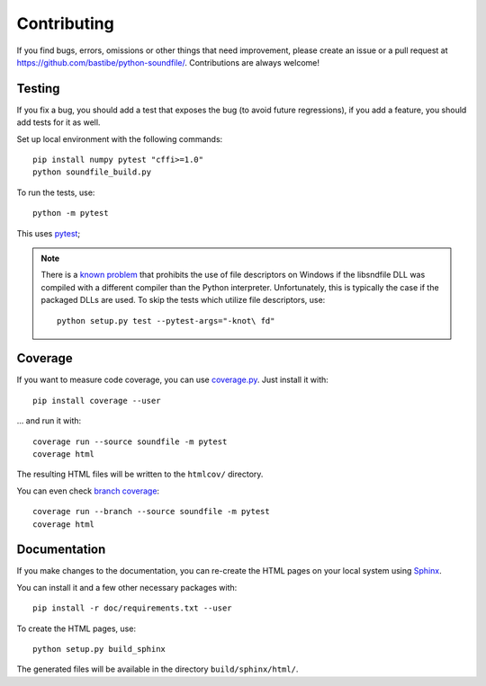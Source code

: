 Contributing
------------

If you find bugs, errors, omissions or other things that need improvement,
please create an issue or a pull request at
https://github.com/bastibe/python-soundfile/.
Contributions are always welcome!

Testing
^^^^^^^

If you fix a bug, you should add a test that exposes the bug (to avoid future
regressions), if you add a feature, you should add tests for it as well.

Set up local environment with the following commands::

   pip install numpy pytest "cffi>=1.0"
   python soundfile_build.py

To run the tests, use::

   python -m pytest

This uses pytest_;

.. _pytest: http://pytest.org/

.. note:: There is a `known problem`_ that prohibits the use of file
   descriptors on Windows if the libsndfile DLL was compiled with a different
   compiler than the Python interpreter.
   Unfortunately, this is typically the case if the packaged DLLs are used.
   To skip the tests which utilize file descriptors, use::

      python setup.py test --pytest-args="-knot\ fd"

   .. _known problem: http://www.mega-nerd.com/libsndfile/api.html#open_fd

Coverage
^^^^^^^^

If you want to measure code coverage, you can use coverage.py_.
Just install it with::

   pip install coverage --user

... and run it with::

   coverage run --source soundfile -m pytest
   coverage html

The resulting HTML files will be written to the ``htmlcov/`` directory.

You can even check `branch coverage`_::

   coverage run --branch --source soundfile -m pytest
   coverage html

.. _coverage.py: http://nedbatchelder.com/code/coverage/
.. _branch coverage: http://nedbatchelder.com/code/coverage/branch.html

Documentation
^^^^^^^^^^^^^

If you make changes to the documentation, you can re-create the HTML pages
on your local system using Sphinx_.

.. _Sphinx: http://sphinx-doc.org/

You can install it and a few other necessary packages with::

   pip install -r doc/requirements.txt --user

To create the HTML pages, use::

   python setup.py build_sphinx

The generated files will be available in the directory ``build/sphinx/html/``.

